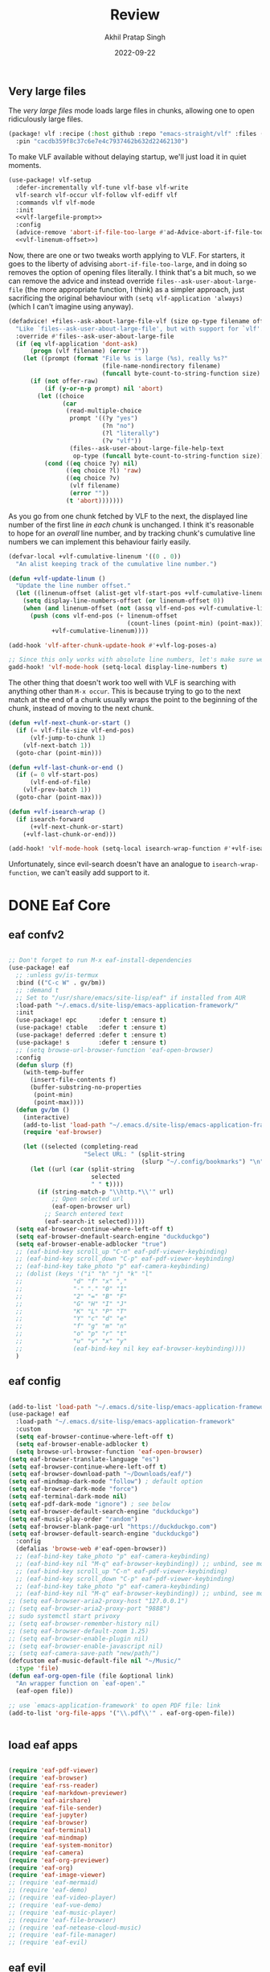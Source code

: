 #+title: Review
#+author: Akhil Pratap Singh
#+date: 2022-09-22

** Very large files

The /very large files/ mode loads large files in chunks, allowing one to open
ridiculously large files.

#+begin_src emacs-lisp :tangle packages.el
(package! vlf :recipe (:host github :repo "emacs-straight/vlf" :files ("*.el"))
  :pin "cacdb359f8c37c6e7e4c7937462b632d22462130")
#+end_src

To make VLF available without delaying startup, we'll just load it in quiet moments.

#+begin_src emacs-lisp :noweb no-export :noweb-prefix no
(use-package! vlf-setup
  :defer-incrementally vlf-tune vlf-base vlf-write
  vlf-search vlf-occur vlf-follow vlf-ediff vlf
  :commands vlf vlf-mode
  :init
  <<vlf-largefile-prompt>>
  :config
  (advice-remove 'abort-if-file-too-large #'ad-Advice-abort-if-file-too-large)
  <<vlf-linenum-offset>>)
#+end_src

#+RESULTS:

Now, there are one or two tweaks worth applying to VLF. For starters, it goes to
the liberty of advising ~abort-if-file-too-large~, and in doing so removes the
option of opening files literally. I think that's a bit much, so we can remove
the advice and instead override ~files--ask-user-about-large-file~ (the more
appropriate function, I think) as a simpler approach, just sacrificing the
original behaviour with src_elisp{(setq vlf-application 'always)} (which I can't
imagine using anyway).

#+name: vlf-largefile-prompt
#+begin_src emacs-lisp :tangle no
(defadvice! +files--ask-about-large-file-vlf (size op-type filename offer-raw)
  "Like `files--ask-user-about-large-file', but with support for `vlf'."
  :override #'files--ask-user-about-large-file
  (if (eq vlf-application 'dont-ask)
      (progn (vlf filename) (error ""))
    (let ((prompt (format "File %s is large (%s), really %s?"
                          (file-name-nondirectory filename)
                          (funcall byte-count-to-string-function size) op-type)))
      (if (not offer-raw)
          (if (y-or-n-p prompt) nil 'abort)
        (let ((choice
               (car
                (read-multiple-choice
                 prompt '((?y "yes")
                          (?n "no")
                          (?l "literally")
                          (?v "vlf"))
                 (files--ask-user-about-large-file-help-text
                  op-type (funcall byte-count-to-string-function size))))))
          (cond ((eq choice ?y) nil)
                ((eq choice ?l) 'raw)
                ((eq choice ?v)
                 (vlf filename)
                 (error ""))
                (t 'abort)))))))
#+end_src

#+RESULTS: vlf-largefile-prompt

As you go from one chunk fetched by VLF to the next, the displayed line number
of the first line /in each chunk/ is unchanged. I think it's reasonable to hope
for an /overall/ line number, and by tracking chunk's cumulative line numbers we
can implement this behaviour fairly easily.

#+name: vlf-linenum-offset
#+begin_src emacs-lisp :tangle no
(defvar-local +vlf-cumulative-linenum '((0 . 0))
  "An alist keeping track of the cumulative line number.")

(defun +vlf-update-linum ()
  "Update the line number offset."
  (let ((linenum-offset (alist-get vlf-start-pos +vlf-cumulative-linenum)))
    (setq display-line-numbers-offset (or linenum-offset 0))
    (when (and linenum-offset (not (assq vlf-end-pos +vlf-cumulative-linenum)))
      (push (cons vlf-end-pos (+ linenum-offset
                                 (count-lines (point-min) (point-max))))
            +vlf-cumulative-linenum))))

(add-hook 'vlf-after-chunk-update-hook #'+vlf-log-poses-a)

;; Since this only works with absolute line numbers, let's make sure we use them.
gadd-hook! 'vlf-mode-hook (setq-local display-line-numbers t)
#+end_src

The other thing that doesn't work too well with VLF is searching with anything
other than =M-x occur=. This is because trying to go to the next match at the end
of a chunk usually wraps the point to the beginning of the chunk, instead of
moving to the next chunk.

#+begin_src emacs-lisp :tangle no
(defun +vlf-next-chunk-or-start ()
  (if (= vlf-file-size vlf-end-pos)
      (vlf-jump-to-chunk 1)
    (vlf-next-batch 1))
  (goto-char (point-min)))

(defun +vlf-last-chunk-or-end ()
  (if (= 0 vlf-start-pos)
      (vlf-end-of-file)
    (vlf-prev-batch 1))
  (goto-char (point-max)))

(defun +vlf-isearch-wrap ()
  (if isearch-forward
      (+vlf-next-chunk-or-start)
    (+vlf-last-chunk-or-end)))

(add-hook! 'vlf-mode-hook (setq-local isearch-wrap-function #'+vlf-isearch-wrap))
#+end_src

#+RESULTS:

Unfortunately, since evil-search doesn't have an analogue to
~isearch-wrap-function~, we can't easily add support to it.

* DONE Eaf  Core
CLOSED: [2022-04-15 Fri 11:42]
** eaf confv2
#+begin_src emacs-lisp :tangle no

;; Don't forget to run M-x eaf-install-dependencies
(use-package! eaf
  ;; :unless gv/is-termux
  :bind (("C-c W" . gv/bm))
  ;; :demand t
  ;; Set to "/usr/share/emacs/site-lisp/eaf" if installed from AUR
  :load-path "~/.emacs.d/site-lisp/emacs-application-framework/"
  :init
  (use-package! epc      :defer t :ensure t)
  (use-package! ctable   :defer t :ensure t)
  (use-package! deferred :defer t :ensure t)
  (use-package! s        :defer t :ensure t)
  ;; (setq browse-url-browser-function 'eaf-open-browser)
  :config
  (defun slurp (f)
    (with-temp-buffer
      (insert-file-contents f)
      (buffer-substring-no-properties
       (point-min)
       (point-max))))
  (defun gv/bm ()
    (interactive)
    (add-to-list 'load-path "~/.emacs.d/site-lisp/emacs-application-framework/app/browser/")
    (require 'eaf-browser)

    (let ((selected (completing-read
                     "Select URL: " (split-string
                                     (slurp "~/.config/bookmarks") "\n" t))))
      (let ((url (car (split-string
                       selected
                       " " t))))
        (if (string-match-p "\\http.*\\'" url)
            ;; Open selected url
            (eaf-open-browser url)
          ;; Search entered text
          (eaf-search-it selected)))))
  (setq eaf-browser-continue-where-left-off t)
  (setq eaf-browser-dnefault-search-engine "duckduckgo")
  (setq eaf-browser-enable-adblocker "true")
  ;; (eaf-bind-key scroll_up "C-n" eaf-pdf-viewer-keybinding)
  ;; (eaf-bind-key scroll_down "C-p" eaf-pdf-viewer-keybinding)
  ;; (eaf-bind-key take_photo "p" eaf-camera-keybinding)
  ;; (dolist (keys '("i" "h" "j" "k" "l"
  ;;              "d" "f" "x" ","
  ;;              "-" "." "0" "1"
  ;;              "2" "=" "B" "F"
  ;;              "G" "H" "I" "J"
  ;;              "K" "L" "P" "T"
  ;;              "Y" "c" "d" "e"
  ;;              "f" "g" "m" "n"
  ;;              "o" "p" "r" "t"
  ;;              "u" "v" "x" "y"
  ;;              (eaf-bind-key nil key eaf-browser-keybinding))))
  )
#+end_src

#+RESULTS:
: gv/bm

** eaf config
#+begin_src emacs-lisp :tangle no

(add-to-list 'load-path "~/.emacs.d/site-lisp/emacs-application-framework/")
(use-package! eaf
  :load-path "~/.emacs.d/site-lisp/emacs-application-framework"
  :custom
  (setq eaf-browser-continue-where-left-off t)
  (setq eaf-browser-enable-adblocker t)
  (setq browse-url-browser-function 'eaf-open-browser)
(setq eaf-browser-translate-language "es")
(setq eaf-browser-continue-where-left-off t)
(setq eaf-browser-download-path "~/Downloads/eaf/")
(setq eaf-mindmap-dark-mode "follow") ; default option
(setq eaf-browser-dark-mode "force")
(setq eaf-terminal-dark-mode nil)
(setq eaf-pdf-dark-mode "ignore") ; see below
(setq eaf-browser-default-search-engine "duckduckgo")
(setq eaf-music-play-order "random")
(setq eaf-browser-blank-page-url "https://duckduckgo.com")
(setq eaf-browser-default-search-engine "duckduckgo")
  :config
  (defalias 'browse-web #'eaf-open-browser))
  ;; (eaf-bind-key take_photo "p" eaf-camera-keybinding)
  ;; (eaf-bind-key nil "M-q" eaf-browser-keybinding)) ;; unbind, see more in the Wiki
  ;; (eaf-bind-key scroll_up "C-n" eaf-pdf-viewer-keybinding)
  ;; (eaf-bind-key scroll_down "C-p" eaf-pdf-viewer-keybinding)
  ;; (eaf-bind-key take_photo "p" eaf-camera-keybinding)
  ;; (eaf-bind-key nil "M-q" eaf-browser-keybinding)) ;; unbind, see more in the Wiki
;; (setq eaf-browser-aria2-proxy-host "127.0.0.1")
;; (setq eaf-browser-aria2-proxy-port "9888")
;; sudo systemctl start privoxy
;; (setq eaf-browser-remember-history nil)
;; (setq eaf-browser-default-zoom 1.25)
;; (setq eaf-browser-enable-plugin nil)
;; (setq eaf-browser-enable-javascript nil)
;; (setq eaf-camera-save-path "new/path/")
(defcustom eaf-music-default-file nil "~/Music/"
  :type 'file)
(defun eaf-org-open-file (file &optional link)
  "An wrapper function on `eaf-open'."
  (eaf-open file))

;; use `emacs-application-framework' to open PDF file: link
(add-to-list 'org-file-apps '("\\.pdf\\'" . eaf-org-open-file))


#+end_src

#+RESULTS:
: ((\.pdf\' . eaf-org-open-file) (remote . emacs) (auto-mode . emacs) (directory . emacs) (\.mm\' . default) (\.x?html?\' . default) (\.pdf\' . default))
** load eaf apps
#+begin_src emacs-lisp :tangle no

 (require 'eaf-pdf-viewer)
 (require 'eaf-browser)
 (require 'eaf-rss-reader)
 (require 'eaf-markdown-previewer)
 (require 'eaf-airshare)
 (require 'eaf-file-sender)
 (require 'eaf-jupyter)
 (require 'eaf-browser)
 (require 'eaf-terminal)
 (require 'eaf-mindmap)
 (require 'eaf-system-monitor)
 (require 'eaf-camera)
 (require 'eaf-org-previewer)
 (require 'eaf-org)
 (require 'eaf-image-viewer)
 ;; (require 'eaf-mermaid)
 ;; (require 'eaf-demo)
 ;; (require 'eaf-video-player)
 ;; (require 'eaf-vue-demo)
 ;; (require 'eaf-music-player)
 ;; (require 'eaf-file-browser)
 ;; (require 'eaf-netease-cloud-music)
 ;; (require 'eaf-file-manager)
 ;; (require 'eaf-evil)

#+end_src

#+RESULTS:
: eaf-image-viewer

** eaf evil

 I usually don't use it as it causes issues with doom keybinds

#+begin_src emacs-lisp :tangle no
(require 'eaf-evil)

(define-key key-translation-map (kbd "SPC")
    (lambda (prompt)
      (if (derived-mode-p 'eaf-mode)
          (pcase eaf--buffer-app-name
            ("browser" (if  (string= (eaf-call-sync "call_function" eaf--buffer-id "is_focus") "True")
                           (kbd "SPC")
                         (kbd eaf-evil-leader-key)))
            ("pdf-viewer" (kbd eaf-evil-leader-key))
            ("image-viewer" (kbd eaf-evil-leader-key))
            (_  (kbd "SPC")))
        (kbd "SPC"))))

#+end_src

#+RESULTS:
| lambda | (prompt) | (if (derived-mode-p 'eaf-mode) (pcase eaf--buffer-app-name (browser (if (string= (eaf-call-sync call_function eaf--buffer-id is_focus) True) (kbd SPC) (kbd eaf-evil-leader-key))) (pdf-viewer (kbd eaf-evil-leader-key)) (image-viewer (kbd eaf-evil-leader-key)) (_ (kbd SPC))) (kbd SPC)) |
